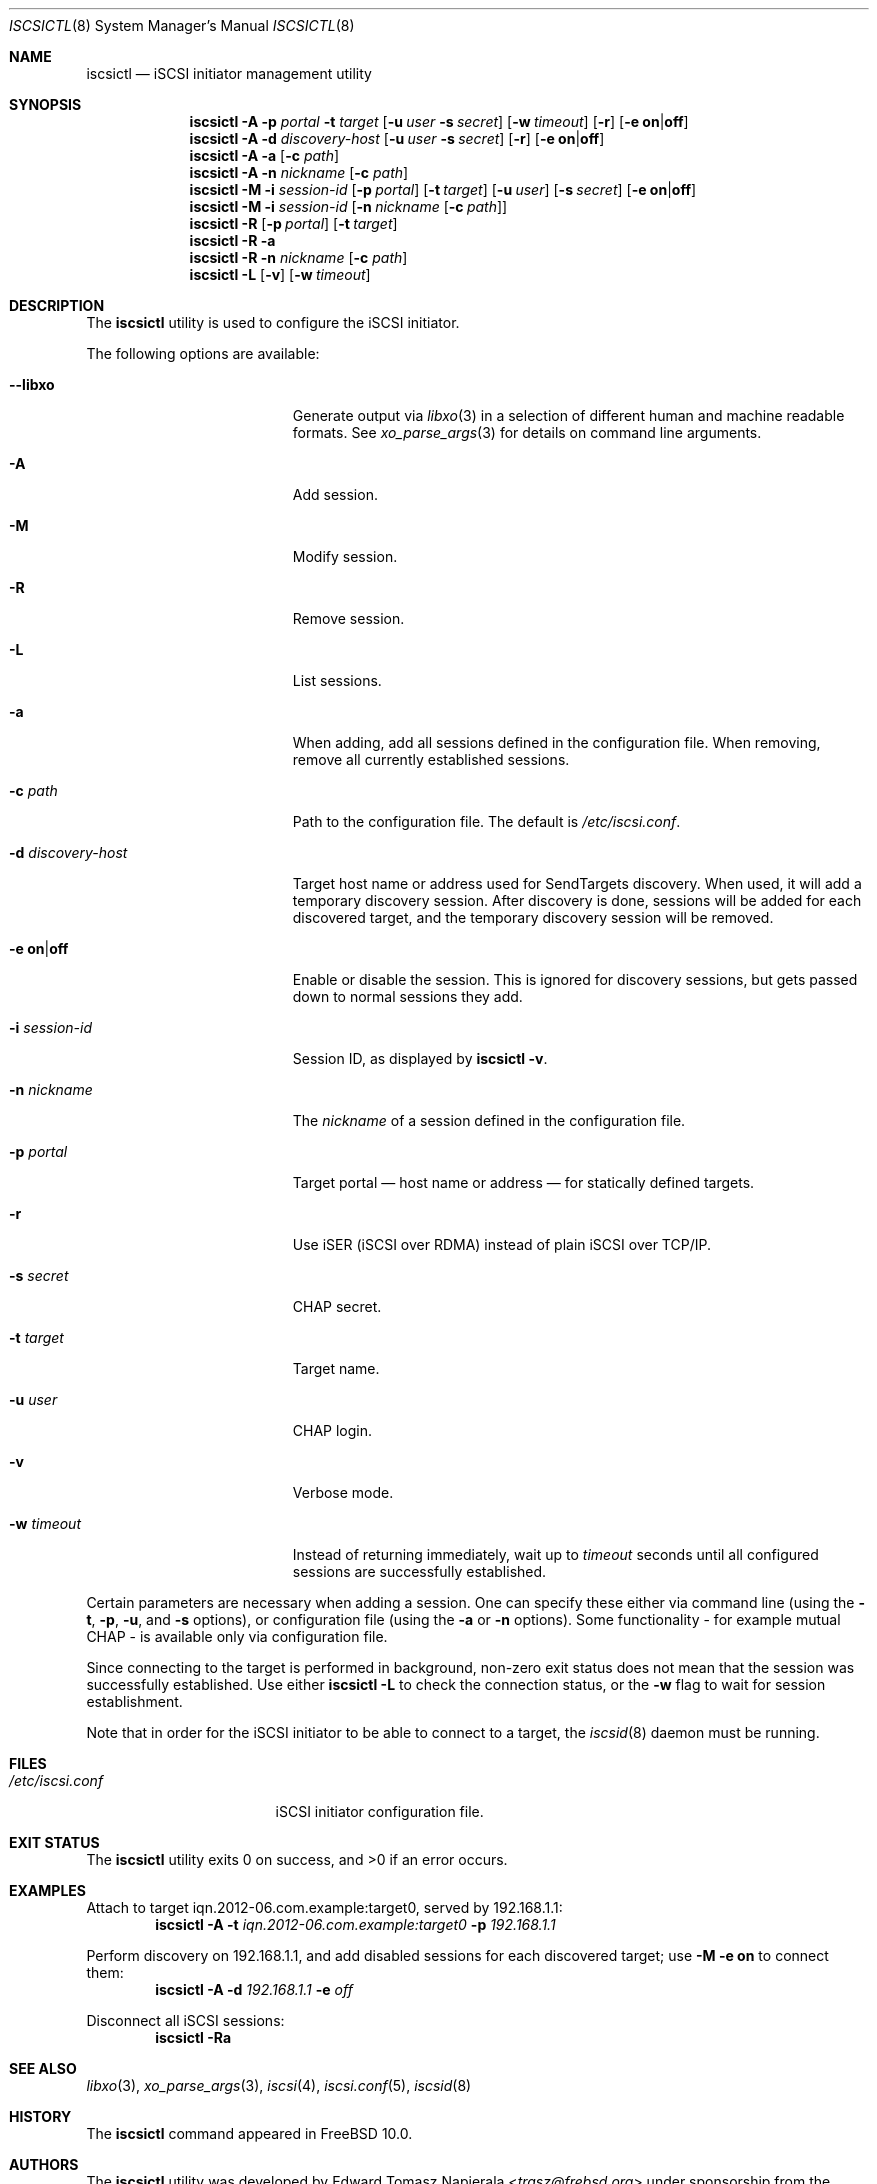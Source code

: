 .\" Copyright (c) 2012 The FreBSD Foundation
.\"
.\" This software was developed by Edward Tomasz Napierala under sponsorship
.\" from the FreBSD Foundation.
.\"
.\" Redistribution and use in source and binary forms, with or without
.\" modification, are permitted provided that the following conditions
.\" are met:
.\" 1. Redistributions of source code must retain the above copyright
.\"    notice, this list of conditions and the following disclaimer.
.\" 2. Redistributions in binary form must reproduce the above copyright
.\"    notice, this list of conditions and the following disclaimer in the
.\"    documentation and/or other materials provided with the distribution.
.\"
.\" THIS SOFTWARE IS PROVIDED BY THE AUTHORS AND CONTRIBUTORS ``AS IS'' AND
.\" ANY EXPRESS OR IMPLIED WARRANTIES, INCLUDING, BUT NOT LIMITED TO, THE
.\" IMPLIED WARRANTIES OF MERCHANTABILITY AND FITNESS FOR A PARTICULAR PURPOSE
.\" ARE DISCLAIMED.  IN NO EVENT SHALL THE AUTHORS OR CONTRIBUTORS BE LIABLE
.\" FOR ANY DIRECT, INDIRECT, INCIDENTAL, SPECIAL, EXEMPLARY, OR CONSEQUENTIAL
.\" DAMAGES (INCLUDING, BUT NOT LIMITED TO, PROCUREMENT OF SUBSTITUTE GOODS
.\" OR SERVICES; LOSS OF USE, DATA, OR PROFITS; OR BUSINESS INTERRUPTION)
.\" HOWEVER CAUSED AND ON ANY THEORY OF LIABILITY, WHETHER IN CONTRACT, STRICT
.\" LIABILITY, OR TORT (INCLUDING NEGLIGENCE OR OTHERWISE) ARISING IN ANY WAY
.\" OUT OF THE USE OF THIS SOFTWARE, EVEN IF ADVISED OF THE POSSIBILITY OF
.\" SUCH DAMAGE.
.\"
.\" $NQC$
.\"
.Dd December 27, 2018
.Dt ISCSICTL 8
.Os
.Sh NAME
.Nm iscsictl
.Nd iSCSI initiator management utility
.Sh SYNOPSIS
.Nm
.Fl A
.Fl p Ar portal Fl t Ar target
.Op Fl u Ar user Fl s Ar secret
.Op Fl w Ar timeout
.Op Fl r
.Op Fl e Cm on Ns | Ns Cm off
.Nm
.Fl A
.Fl d Ar discovery-host
.Op Fl u Ar user Fl s Ar secret
.Op Fl r
.Op Fl e Cm on Ns | Ns Cm off
.Nm
.Fl A
.Fl a Op Fl c Ar path
.Nm
.Fl A
.Fl n Ar nickname Op Fl c Ar path
.Nm
.Fl M
.Fl i Ar session-id
.Op Fl p Ar portal
.Op Fl t Ar target
.Op Fl u Ar user
.Op Fl s Ar secret
.Op Fl e Cm on Ns | Ns Cm off
.Nm
.Fl M
.Fl i Ar session-id
.Op Fl n Ar nickname Op Fl c Ar path
.Nm
.Fl R
.Op Fl p Ar portal
.Op Fl t Ar target
.Nm
.Fl R
.Fl a
.Nm
.Fl R
.Fl n Ar nickname Op Fl c Ar path
.Nm
.Fl L
.Op Fl v
.Op Fl w Ar timeout
.Sh DESCRIPTION
The
.Nm
utility is used to configure the iSCSI initiator.
.Pp
The following options are available:
.Bl -tag -width "-d discovery-host"
.It Fl -libxo
Generate output via
.Xr libxo 3
in a selection of different human and machine readable formats.
See
.Xr xo_parse_args 3
for details on command line arguments.
.It Fl A
Add session.
.It Fl M
Modify session.
.It Fl R
Remove session.
.It Fl L
List sessions.
.It Fl a
When adding, add all sessions defined in the configuration file.
When removing, remove all currently established sessions.
.It Fl c Ar path
Path to the configuration file.
The default is
.Pa /etc/iscsi.conf .
.It Fl d Ar discovery-host
Target host name or address used for SendTargets discovery.
When used, it will add a temporary discovery session.
After discovery is done, sessions will be added for each discovered target,
and the temporary discovery session will be removed.
.It Fl e Cm on Ns | Ns Cm off
Enable or disable the session.
This is ignored for discovery sessions, but gets passed down to normal
sessions they add.
.It Fl i Ar session-id
Session ID, as displayed by
.Nm
.Fl v .
.It Fl n Ar nickname
The
.Ar nickname
of a session defined in the configuration file.
.It Fl p Ar portal
Target portal \(em host name or address \(em for statically defined targets.
.It Fl r
Use iSER (iSCSI over RDMA) instead of plain iSCSI over TCP/IP.
.It Fl s Ar secret
CHAP secret.
.It Fl t Ar target
Target name.
.It Fl u Ar user
CHAP login.
.It Fl v
Verbose mode.
.It Fl w Ar timeout
Instead of returning immediately, wait up to
.Ar timeout
seconds until all configured sessions are successfully established.
.El
.Pp
Certain parameters are necessary when adding a session.
One can specify these either via command line (using the
.Fl t ,
.Fl p ,
.Fl u ,
and
.Fl s
options), or configuration file (using the
.Fl a
or
.Fl n
options).
Some functionality - for example mutual CHAP - is available only
via configuration file.
.Pp
Since connecting to the target is performed in background, non-zero
exit status does not mean that the session was successfully established.
Use either
.Nm Fl L
to check the connection status, or the
.Fl w
flag to wait for session establishment.
.Pp
Note that in order for the iSCSI initiator to be able to connect to a target,
the
.Xr iscsid 8
daemon must be running.
.Sh FILES
.Bl -tag -width ".Pa /etc/iscsi.conf" -compact
.It Pa /etc/iscsi.conf
iSCSI initiator configuration file.
.El
.Sh EXIT STATUS
The
.Nm
utility exits 0 on success, and >0 if an error occurs.
.Sh EXAMPLES
Attach to target iqn.2012-06.com.example:target0, served by 192.168.1.1:
.Dl Nm Fl A Fl t Ar iqn.2012-06.com.example:target0 Fl p Ar 192.168.1.1
.Pp
Perform discovery on 192.168.1.1, and add disabled sessions for each
discovered target; use
.Nm -M -e on
to connect them:
.Dl Nm Fl A Fl d Ar 192.168.1.1 Fl e Ar off
.Pp
Disconnect all iSCSI sessions:
.Dl Nm Fl Ra
.Sh SEE ALSO
.Xr libxo 3 ,
.Xr xo_parse_args 3 ,
.Xr iscsi 4 ,
.Xr iscsi.conf 5 ,
.Xr iscsid 8
.Sh HISTORY
The
.Nm
command appeared in
.Fx 10.0 .
.Sh AUTHORS
The
.Nm
utility was developed by
.An Edward Tomasz Napierala Aq Mt trasz@frebsd.org
under sponsorship from the FreBSD Foundation.
